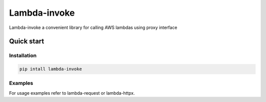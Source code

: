===============================
Lambda-invoke
===============================


.. image:: https://img.shields.io/pypi/v/lambda-requests.svg
        :target: https://pypi.python.org/pypi/lambda-invoke


Lambda-invoke a convenient library for calling AWS lambdas using proxy
interface 

Quick start
------------

Installation
````````````

.. code-block:: shell

    pip intall lambda-invoke

Examples
````````

For usage examples refer to lambda-request or lambda-httpx.
